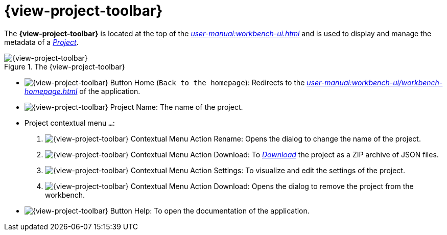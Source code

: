 = {view-project-toolbar}

The *{view-project-toolbar}* is located at the top of the _xref:user-manual:workbench-ui.adoc[]_ and is used to display and manage the metadata of a _xref:user-manual:core-concepts.adoc#_projects[Project]_.

.The {view-project-toolbar}
image::Project-Toolbar.png["{view-project-toolbar}"]

* image:Project-Toolbar_Home.png["{view-project-toolbar} Button Home"] (`Back to the homepage`): Redirects to the _xref:user-manual:workbench-ui/workbench-homepage.adoc[]_ of the application.
* image:Project-Toolbar_Name.png["{view-project-toolbar} Project Name"]: The name of the project.
* Project contextual menu `...`:
. image:Project-Toolbar_Menu_Rename.png["{view-project-toolbar} Contextual Menu Action Rename"]: Opens the dialog to change the name of the project.
. image:Project-Toolbar_Menu_Download.png["{view-project-toolbar} Contextual Menu Action Download"]: To _xref:user-manual:core-concepts.adoc#_export[Download]_ the project as a ZIP archive of JSON files.
. image:Project-Toolbar_Menu_Settings.png["{view-project-toolbar} Contextual Menu Action Settings"]: To visualize and edit the settings of the project.
. image:Project-Toolbar_Menu_Delete.png["{view-project-toolbar} Contextual Menu Action Download"]: Opens the dialog to remove the project from the workbench.
* image:Project-Toolbar_Help.png["{view-project-toolbar} Button Help"]: To open the documentation of the application.